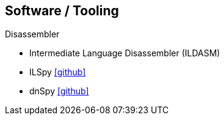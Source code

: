 == Software / Tooling
:icons: font

.Disassembler
* Intermediate Language Disassembler (ILDASM)
* ILSpy icon:github[link=https://github.com/icsharpcode/ILSpy]
* dnSpy icon:github[link=https://github.com/0xd4d/dnSpy]
